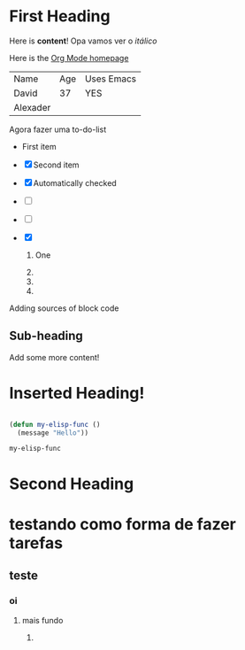 
* First Heading

  Here is *content*! Opa vamos ver o /itálico/

  Here is the [[https://www.example.com][Org Mode homepage]]

  | Name     | Age | Uses Emacs |
  | David    |  37 | YES        |
  | Alexader |     |            |


  Agora fazer uma to-do-list

  - First item

  - [X] Second item

  - [X] Automatically checked

  - [ ]
  - [ ] 

  - [X] 

    1. One

    2. 

    3. 

    4. 

Adding sources of block code


  
** Sub-heading

   Add some more content!


* Inserted Heading!

  #+begin_src emacs-lisp

   (defun my-elisp-func ()
     (message "Hello"))

  #+end_src

  #+RESULTS:
  : my-elisp-func

* Second Heading

* testando como forma de fazer tarefas

** teste

*** oi

**** mais fundo

***** 
